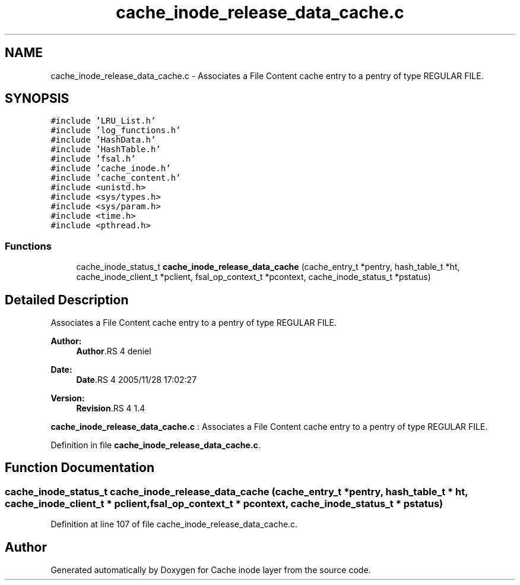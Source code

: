 .TH "cache_inode_release_data_cache.c" 3 "9 Apr 2008" "Version 0.1" "Cache inode layer" \" -*- nroff -*-
.ad l
.nh
.SH NAME
cache_inode_release_data_cache.c \- Associates a File Content cache entry to a pentry of type REGULAR FILE. 
.SH SYNOPSIS
.br
.PP
\fC#include 'LRU_List.h'\fP
.br
\fC#include 'log_functions.h'\fP
.br
\fC#include 'HashData.h'\fP
.br
\fC#include 'HashTable.h'\fP
.br
\fC#include 'fsal.h'\fP
.br
\fC#include 'cache_inode.h'\fP
.br
\fC#include 'cache_content.h'\fP
.br
\fC#include <unistd.h>\fP
.br
\fC#include <sys/types.h>\fP
.br
\fC#include <sys/param.h>\fP
.br
\fC#include <time.h>\fP
.br
\fC#include <pthread.h>\fP
.br

.SS "Functions"

.in +1c
.ti -1c
.RI "cache_inode_status_t \fBcache_inode_release_data_cache\fP (cache_entry_t *pentry, hash_table_t *ht, cache_inode_client_t *pclient, fsal_op_context_t *pcontext, cache_inode_status_t *pstatus)"
.br
.in -1c
.SH "Detailed Description"
.PP 
Associates a File Content cache entry to a pentry of type REGULAR FILE. 

\fBAuthor:\fP
.RS 4
\fBAuthor\fP.RS 4
deniel 
.RE
.PP
.RE
.PP
\fBDate:\fP
.RS 4
\fBDate\fP.RS 4
2005/11/28 17:02:27 
.RE
.PP
.RE
.PP
\fBVersion:\fP
.RS 4
\fBRevision\fP.RS 4
1.4 
.RE
.PP
.RE
.PP
\fBcache_inode_release_data_cache.c\fP : Associates a File Content cache entry to a pentry of type REGULAR FILE.
.PP
Definition in file \fBcache_inode_release_data_cache.c\fP.
.SH "Function Documentation"
.PP 
.SS "cache_inode_status_t cache_inode_release_data_cache (cache_entry_t * pentry, hash_table_t * ht, cache_inode_client_t * pclient, fsal_op_context_t * pcontext, cache_inode_status_t * pstatus)"
.PP
Definition at line 107 of file cache_inode_release_data_cache.c.
.SH "Author"
.PP 
Generated automatically by Doxygen for Cache inode layer from the source code.

